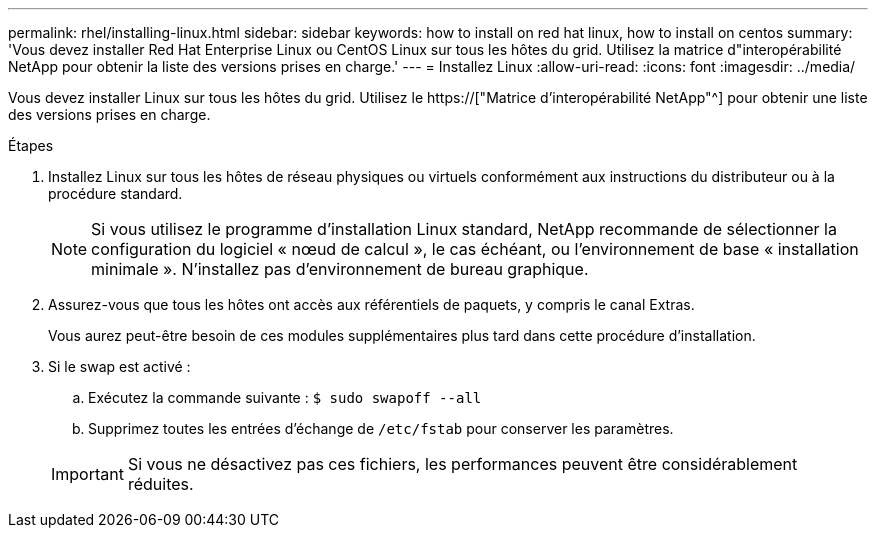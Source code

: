 ---
permalink: rhel/installing-linux.html 
sidebar: sidebar 
keywords: how to install on red hat linux, how to install on centos 
summary: 'Vous devez installer Red Hat Enterprise Linux ou CentOS Linux sur tous les hôtes du grid. Utilisez la matrice d"interopérabilité NetApp pour obtenir la liste des versions prises en charge.' 
---
= Installez Linux
:allow-uri-read: 
:icons: font
:imagesdir: ../media/


[role="lead"]
Vous devez installer Linux sur tous les hôtes du grid. Utilisez le https://["Matrice d'interopérabilité NetApp"^] pour obtenir une liste des versions prises en charge.

.Étapes
. Installez Linux sur tous les hôtes de réseau physiques ou virtuels conformément aux instructions du distributeur ou à la procédure standard.
+

NOTE: Si vous utilisez le programme d'installation Linux standard, NetApp recommande de sélectionner la configuration du logiciel « nœud de calcul », le cas échéant, ou l'environnement de base « installation minimale ». N'installez pas d'environnement de bureau graphique.

. Assurez-vous que tous les hôtes ont accès aux référentiels de paquets, y compris le canal Extras.
+
Vous aurez peut-être besoin de ces modules supplémentaires plus tard dans cette procédure d'installation.

. Si le swap est activé :
+
.. Exécutez la commande suivante : `$ sudo swapoff --all`
.. Supprimez toutes les entrées d'échange de `/etc/fstab` pour conserver les paramètres.


+

IMPORTANT: Si vous ne désactivez pas ces fichiers, les performances peuvent être considérablement réduites.


